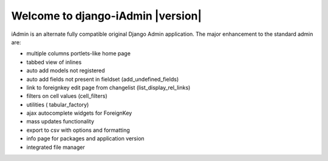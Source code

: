 .. _intro:

==================================
Welcome to django-iAdmin |version|
==================================


iAdmin is an alternate fully compatible original Django Admin application.
The major enhancement to the standard admin are:

- multiple columns portlets-like home page
- tabbed view of inlines
- auto add models not registered
- auto add fields not present in fieldset (add_undefined_fields)
- link to foreignkey edit page from changelist (list_display_rel_links)
- filters on cell values (cell_filters)
- utilities ( tabular_factory)
- ajax autocomplete widgets for ForeignKey
- mass updates functionality
- export to csv with options and formatting
- info page for packages and application version
- integrated file manager